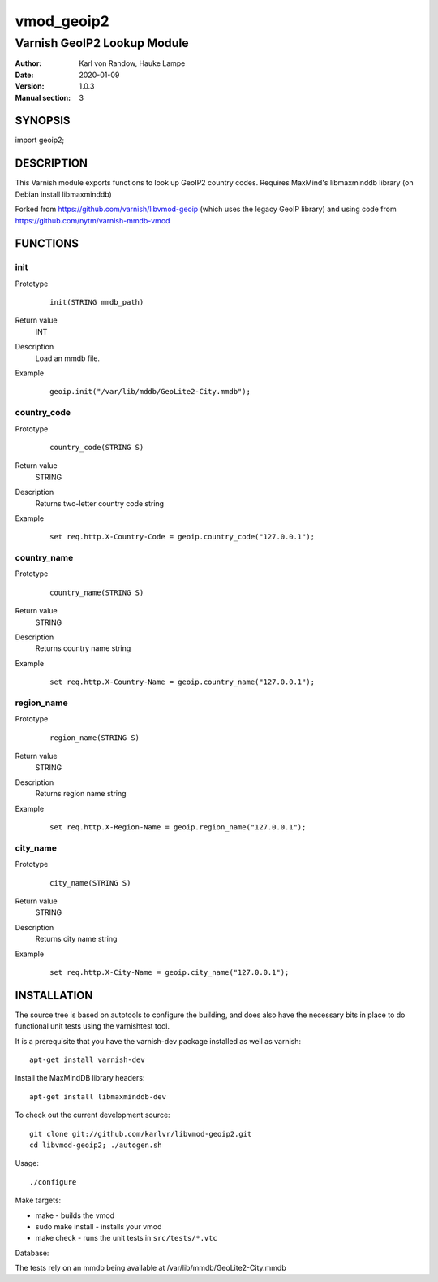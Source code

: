 ===========
vmod_geoip2
===========

---------------------------
Varnish GeoIP2 Lookup Module
---------------------------

:Author: Karl von Randow, Hauke Lampe
:Date: 2020-01-09
:Version: 1.0.3
:Manual section: 3

SYNOPSIS
========

import geoip2;

DESCRIPTION
===========

This Varnish module exports functions to look up GeoIP2 country codes.
Requires MaxMind's libmaxminddb library (on Debian install libmaxminddb)

Forked from https://github.com/varnish/libvmod-geoip (which uses the legacy GeoIP library)
and using code from https://github.com/nytm/varnish-mmdb-vmod


FUNCTIONS
=========

init
----

Prototype
        ::

                init(STRING mmdb_path)
Return value
        INT
Description
        Load an mmdb file.
Example
        ::

                geoip.init("/var/lib/mddb/GeoLite2-City.mmdb");

country_code
------------

Prototype
        ::

                country_code(STRING S)
Return value
	STRING
Description
	Returns two-letter country code string
Example
        ::

                set req.http.X-Country-Code = geoip.country_code("127.0.0.1");

country_name
------------

Prototype
        ::

                country_name(STRING S)
Return value
	STRING
Description
	Returns country name string
Example
        ::

                set req.http.X-Country-Name = geoip.country_name("127.0.0.1");

region_name
------------------------------

Prototype
        ::

                region_name(STRING S)
Return value
	STRING
Description
	Returns region name string
Example
        ::

                set req.http.X-Region-Name = geoip.region_name("127.0.0.1");

city_name
------------------------------

Prototype
        ::

                city_name(STRING S)
Return value
        STRING
Description
        Returns city name string
Example
        ::

                set req.http.X-City-Name = geoip.city_name("127.0.0.1");


INSTALLATION
============

The source tree is based on autotools to configure the building, and
does also have the necessary bits in place to do functional unit tests
using the varnishtest tool.

It is a prerequisite that you have the varnish-dev package installed as well as varnish::

 apt-get install varnish-dev

Install the MaxMindDB library headers::

 apt-get install libmaxminddb-dev

To check out the current development source::

 git clone git://github.com/karlvr/libvmod-geoip2.git
 cd libvmod-geoip2; ./autogen.sh

Usage::

 ./configure

Make targets:

* make - builds the vmod
* sudo make install - installs your vmod
* make check - runs the unit tests in ``src/tests/*.vtc``

Database:

The tests rely on an mmdb being available at /var/lib/mmdb/GeoLite2-City.mmdb
